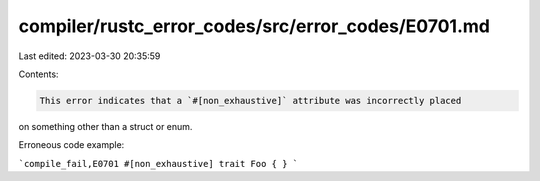 compiler/rustc_error_codes/src/error_codes/E0701.md
===================================================

Last edited: 2023-03-30 20:35:59

Contents:

.. code-block:: md

    This error indicates that a `#[non_exhaustive]` attribute was incorrectly placed
on something other than a struct or enum.

Erroneous code example:

```compile_fail,E0701
#[non_exhaustive]
trait Foo { }
```


